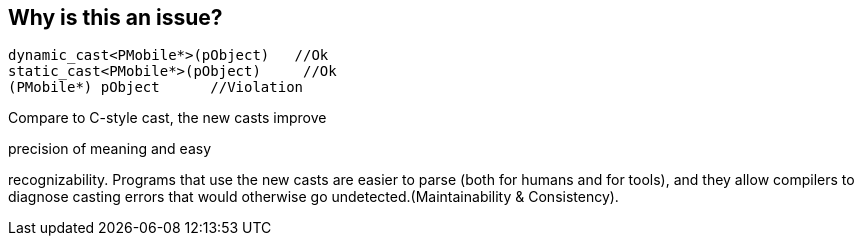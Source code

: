 == Why is this an issue?

----
dynamic_cast<PMobile*>(pObject)   //Ok
static_cast<PMobile*>(pObject)     //Ok
(PMobile*) pObject      //Violation
----

Compare to C-style cast, the new casts improve

precision of meaning and easy

recognizability. Programs that use the new casts are easier to parse (both for humans and for tools), and they allow compilers to diagnose casting errors that would otherwise go undetected.(Maintainability & Consistency).


ifdef::env-github,rspecator-view[]
'''
== Comments And Links
(visible only on this page)

=== duplicates: S871

=== on 28 Apr 2014, 18:11:51 Evgeny Mandrikov wrote:
\[~ann.campbell.2] probably duplicate of RSPEC-871 ?

endif::env-github,rspecator-view[]
